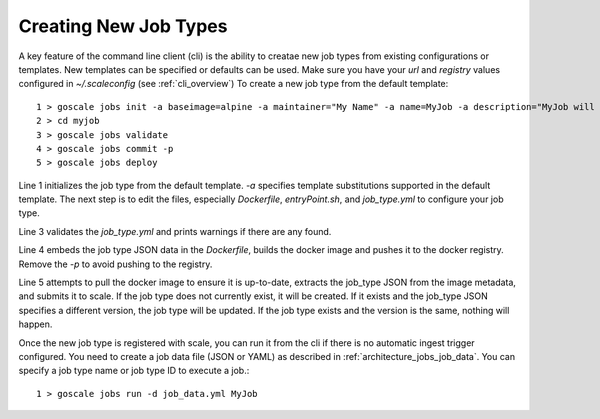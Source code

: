 .. _cli_getting_started:

Creating New Job Types
========================================================================================================================

A key feature of the command line client (cli) is the ability to creatae new job types from existing configurations
or templates. New templates can be specified or defaults can be used. Make sure you have your `url` and `registry`
values configured in `~/.scaleconfig` (see :ref:`cli_overview`) To create a new job type from the default template::

  1 > goscale jobs init -a baseimage=alpine -a maintainer="My Name" -a name=MyJob -a description="MyJob will get the job done" -a image_name="myjob_v1" myjob
  2 > cd myjob
  3 > goscale jobs validate
  4 > goscale jobs commit -p
  5 > goscale jobs deploy

Line 1 initializes the job type from the default template. `-a` specifies template substitutions supported in the default
template. The next step is to edit the files, especially `Dockerfile`, `entryPoint.sh`, and `job_type.yml` to configure
your job type.

Line 3 validates the `job_type.yml` and prints warnings if there are any found.

Line 4 embeds the job type JSON data in the `Dockerfile`, builds the docker image and pushes it to the docker registry.
Remove the `-p` to avoid pushing to the registry.

Line 5 attempts to pull the docker image to ensure it is up-to-date, extracts the job_type JSON from the image metadata,
and submits it to scale. If the job type does not currently exist, it will be created. If it exists and the job_type JSON
specifies a different version, the job type will be updated. If the job type exists and the version is the same, nothing will
happen.

Once the new job type is registered with scale, you can run it from the cli if there is no automatic ingest trigger
configured. You need to create a job data file (JSON or YAML) as described in :ref:`architecture_jobs_job_data`.
You can specify a job type name or job type ID to execute a job.::

  1 > goscale jobs run -d job_data.yml MyJob

